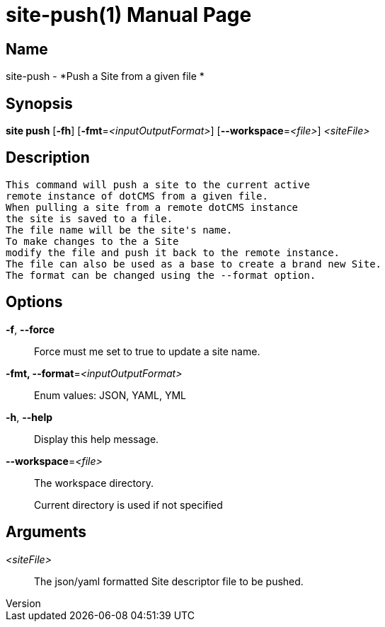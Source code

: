 // tag::picocli-generated-full-manpage[]
// tag::picocli-generated-man-section-header[]
:doctype: manpage
:revnumber: 
:manmanual: Site Manual
:mansource: 
:man-linkstyle: pass:[blue R < >]
= site-push(1)

// end::picocli-generated-man-section-header[]

// tag::picocli-generated-man-section-name[]
== Name

site-push - *Push a Site from a given file *

// end::picocli-generated-man-section-name[]

// tag::picocli-generated-man-section-synopsis[]
== Synopsis

*site push* [*-fh*] [*-fmt*=_<inputOutputFormat>_] [*--workspace*=_<file>_] _<siteFile>_

// end::picocli-generated-man-section-synopsis[]

// tag::picocli-generated-man-section-description[]
== Description

 This command will push a site to the current active
 remote instance of dotCMS from a given file.
 When pulling a site from a remote dotCMS instance
 the site is saved to a file.
 The file name will be the site's name.
 To make changes to the a Site
 modify the file and push it back to the remote instance.
 The file can also be used as a base to create a brand new Site.
 The format can be changed using the --format option.


// end::picocli-generated-man-section-description[]

// tag::picocli-generated-man-section-options[]
== Options

*-f*, *--force*::
  Force must me set to true to update a site name.

*-fmt, --format*=_<inputOutputFormat>_::
  Enum values: JSON, YAML, YML

*-h*, *--help*::
  Display this help message.

*--workspace*=_<file>_::
  The workspace directory.
+
Current directory is used if not specified

// end::picocli-generated-man-section-options[]

// tag::picocli-generated-man-section-arguments[]
== Arguments

_<siteFile>_::
   The json/yaml formatted Site descriptor file to be pushed. 

// end::picocli-generated-man-section-arguments[]

// tag::picocli-generated-man-section-commands[]
// end::picocli-generated-man-section-commands[]

// tag::picocli-generated-man-section-exit-status[]
// end::picocli-generated-man-section-exit-status[]

// tag::picocli-generated-man-section-footer[]
// end::picocli-generated-man-section-footer[]

// end::picocli-generated-full-manpage[]
